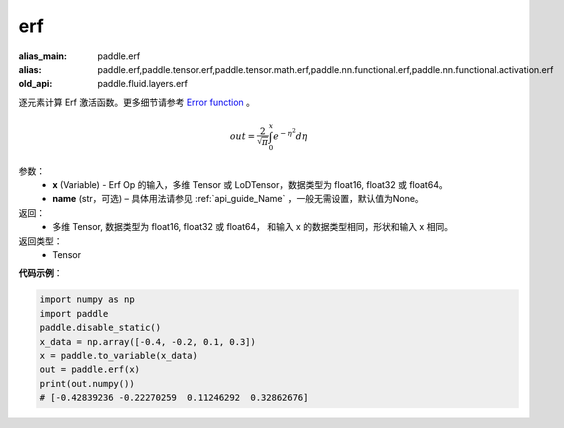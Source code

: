 .. _cn_api_tensor_erf:

erf
-------------------------------

.. py:function:: paddle.erf(x, name=None)

:alias_main: paddle.erf
:alias: paddle.erf,paddle.tensor.erf,paddle.tensor.math.erf,paddle.nn.functional.erf,paddle.nn.functional.activation.erf
:old_api: paddle.fluid.layers.erf



逐元素计算 Erf 激活函数。更多细节请参考 `Error function <https://en.wikipedia.org/wiki/Error_function>`_ 。


.. math::
    out = \frac{2}{\sqrt{\pi}} \int_{0}^{x}e^{- \eta^{2}}d\eta

参数：
    - **x** (Variable) - Erf Op 的输入，多维 Tensor 或 LoDTensor，数据类型为 float16, float32 或 float64。
    - **name** (str，可选) – 具体用法请参见 :ref:`api_guide_Name` ，一般无需设置，默认值为None。

返回：
  - 多维 Tensor, 数据类型为 float16, float32 或 float64， 和输入 x 的数据类型相同，形状和输入 x 相同。

返回类型：
  - Tensor

**代码示例**：

.. code-block:: python

    import numpy as np
    import paddle
    paddle.disable_static()
    x_data = np.array([-0.4, -0.2, 0.1, 0.3])
    x = paddle.to_variable(x_data)
    out = paddle.erf(x)
    print(out.numpy())
    # [-0.42839236 -0.22270259  0.11246292  0.32862676]
